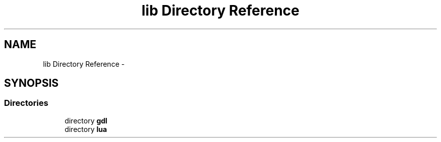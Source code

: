 .TH "lib Directory Reference" 3 "Sun Jun 7 2015" "Version 0.42" "cpp_bomberman" \" -*- nroff -*-
.ad l
.nh
.SH NAME
lib Directory Reference \- 
.SH SYNOPSIS
.br
.PP
.SS "Directories"

.in +1c
.ti -1c
.RI "directory \fBgdl\fP"
.br
.ti -1c
.RI "directory \fBlua\fP"
.br
.in -1c
